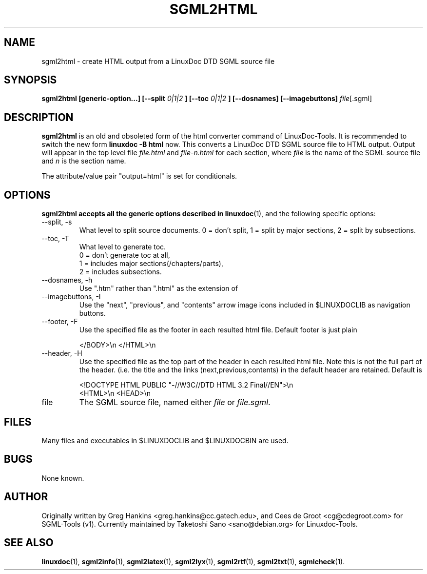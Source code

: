 .\" Process this file with
.\" groff -man -Tascii sgml2html.1
.\"
.TH SGML2HTML 1 "16 May 2000"
.SH NAME
sgml2html \- create HTML output from a LinuxDoc DTD SGML source file
.SH SYNOPSIS
.B sgml2html [generic-option...] [--split
.I 0|1|2
.B ] [--toc
.I 0|1|2
.B ] [--dosnames] [--imagebuttons]
.IR file [.sgml]
.SH DESCRIPTION
.B sgml2html
is an old and obsoleted form of the html converter command
of LinuxDoc-Tools.  It is recommended to switch the new form
.B linuxdoc -B html
now.
This converts a LinuxDoc DTD SGML source file to HTML output.
Output will appear in the top level file
.I file.html
and
.I file-n.html
for each section, where
.I file
is the name of the SGML source file and
.I n
is the section name.
.LP
The attribute/value pair "output=html" is set for conditionals.
.SH OPTIONS
.B sgml2html accepts all the generic options described in
.BR linuxdoc (1),
and the following specific options:
.IP "--split, -s"
What level to split source documents.  0 = don't split, 1 = split by
major sections, 2 = split by subsections.
.IP "--toc, -T"
What level to generate toc.
  0 = don't generate toc at all,
  1 = includes major sections(/chapters/parts),
  2 = includes subsections.
.IP "--dosnames, -h"
Use ".htm" rather than ".html" as the extension of
.IP "--imagebuttons, -I"
Use the "next", "previous", and "contents" arrow image icons included
in $LINUXDOCLIB as navigation buttons.
.IP "--footer, -F"
Use the specified file as the footer in each resulted html file.
Default footer is just plain

.nh
.nf
.ad l
 </BODY>\\n </HTML>\\n
.hy
.fi
.IP "--header, -H"
Use the specified file as the top part of the header in each resulted
html file. Note this is not the full part of the header.
(i.e. the title and the links (next,previous,contents) in the default
header are retained. Default is

.nh
.nf
.ad l
 <!DOCTYPE HTML PUBLIC "-//W3C//DTD HTML 3.2 Final//EN">\\n
 <HTML>\\n <HEAD>\\n
.hy
.fi
.IP file
The SGML source file, named either
.I file
or
.IR file.sgml .
.SH FILES
Many files and executables in $LINUXDOCLIB and $LINUXDOCBIN are used.
.SH BUGS
None known.
.SH AUTHOR
Originally written by Greg Hankins <greg.hankins@cc.gatech.edu>, and
Cees de Groot <cg@cdegroot.com> for SGML-Tools (v1).
Currently maintained by Taketoshi Sano <sano@debian.org> for Linuxdoc-Tools.
.SH "SEE ALSO"
.BR linuxdoc (1),
.BR sgml2info (1),
.BR sgml2latex (1),
.BR sgml2lyx (1),
.BR sgml2rtf (1),
.BR sgml2txt (1),
.BR sgmlcheck (1).
